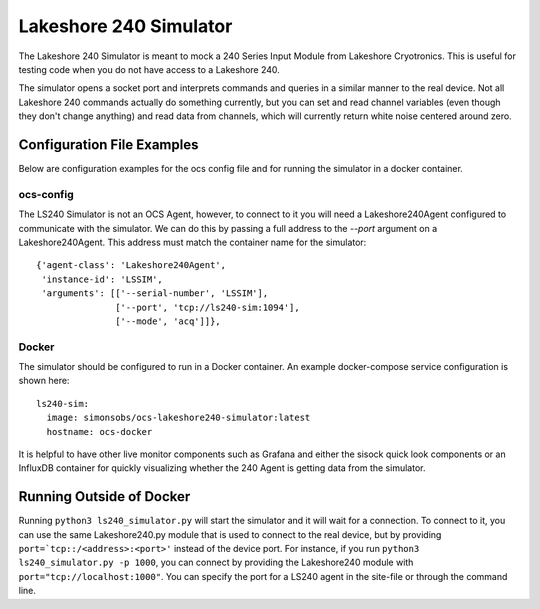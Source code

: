 .. highlight:: rst

.. _ls240_simulator:

=======================
Lakeshore 240 Simulator
=======================

The Lakeshore 240 Simulator is meant to mock a 240 Series Input Module from
Lakeshore Cryotronics. This is useful for testing code when you do not have
access to a Lakeshore 240.

The simulator opens a socket port and interprets commands and queries in a
similar manner to the real device. Not all Lakeshore 240 commands actually do
something currently, but you can set and read channel variables (even though
they don't change anything) and read data from channels, which will currently
return white noise centered around zero.

.. argparse::
    :filename: ../simulators/lakeshore240/ls240_simulator.py
    :func: make_parser
    :prog: python3 ls240_simulator

Configuration File Examples
---------------------------
Below are configuration examples for the ocs config file and for running the
simulator in a docker container.

ocs-config
``````````
The LS240 Simulator is not an OCS Agent, however, to connect to it you will
need a Lakeshore240Agent configured to communicate with the simulator. We can
do this by passing a full address to the `--port` argument on a
Lakeshore240Agent. This address must match the container name for the simulator::

      {'agent-class': 'Lakeshore240Agent',
       'instance-id': 'LSSIM',
       'arguments': [['--serial-number', 'LSSIM'],
                     ['--port', 'tcp://ls240-sim:1094'],
                     ['--mode', 'acq']]},

Docker
``````
The simulator should be configured to run in a Docker container. An example
docker-compose service configuration is shown here::

  ls240-sim:
    image: simonsobs/ocs-lakeshore240-simulator:latest
    hostname: ocs-docker

It is helpful to have other live monitor components such as Grafana and either
the sisock quick look components or an InfluxDB container for quickly
visualizing whether the 240 Agent is getting data from the simulator.

Running Outside of Docker
-------------------------
Running ``python3 ls240_simulator.py`` will start the simulator and it will
wait for a connection. To connect to it, you can use the same Lakeshore240.py
module that is used to connect to the real device, but by providing
``port=`tcp::/<address>:<port>'`` instead of the device port.
For instance, if you run ``python3 ls240_simulator.py -p 1000``, you can connect
by providing the Lakeshore240 module with ``port="tcp://localhost:1000"``.
You can specify the port for a LS240 agent in the site-file or through the command line.
